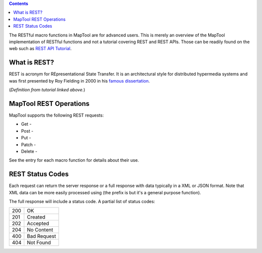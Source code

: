 .. contents::
   :depth: 3
..

The RESTful macro functions in MapTool are for advanced users. This is
merely an overview of the MapTool implementation of RESTful functions
and not a tutorial covering REST and REST APIs. Those can be readily
found on the web such as `REST API
Tutorial <https://restfulapi.net/>`__.

.. _what_is_rest:

What is REST?
=============

REST is acronym for REpresentational State Transfer. It is an
architectural style for distributed hypermedia systems and was first
presented by Roy Fielding in 2000 in his `famous
dissertation <https://www.ics.uci.edu/~fielding/pubs/dissertation/rest_arch_style.htm>`__.

(*Definition from tutorial linked above.*)

.. _maptool_rest_operations:

MapTool REST Operations
=======================

MapTool supports the following REST requests:

-  Get -
-  Post -
-  Put -
-  Patch -
-  Delete -

See the entry for each macro function for details about their use.

.. _rest_status_codes:

REST Status Codes
=================

Each request can return the server response or a full response with data
typically in a XML or JSON format. Note that XML data can be more easily
processed using (the prefix is but it's a general purpose function).

The full response will include a status code. A partial list of status
codes:

=== ===========
200 OK
201 Created
202 Accepted
204 No Content
400 Bad Request
404 Not Found
=== ===========
